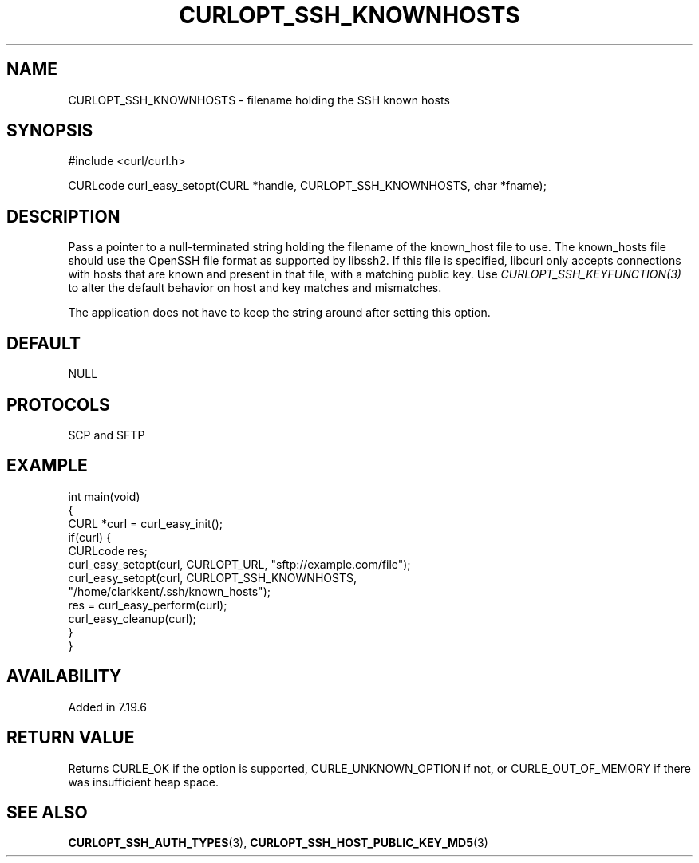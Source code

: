 .\" generated by cd2nroff 0.1 from CURLOPT_SSH_KNOWNHOSTS.md
.TH CURLOPT_SSH_KNOWNHOSTS 3 "April 18 2024" libcurl
.SH NAME
CURLOPT_SSH_KNOWNHOSTS \- filename holding the SSH known hosts
.SH SYNOPSIS
.nf
#include <curl/curl.h>

CURLcode curl_easy_setopt(CURL *handle, CURLOPT_SSH_KNOWNHOSTS, char *fname);
.fi
.SH DESCRIPTION
Pass a pointer to a null\-terminated string holding the filename of the
known_host file to use. The known_hosts file should use the OpenSSH file
format as supported by libssh2. If this file is specified, libcurl only
accepts connections with hosts that are known and present in that file, with a
matching public key. Use \fICURLOPT_SSH_KEYFUNCTION(3)\fP to alter the default
behavior on host and key matches and mismatches.

The application does not have to keep the string around after setting this
option.
.SH DEFAULT
NULL
.SH PROTOCOLS
SCP and SFTP
.SH EXAMPLE
.nf
int main(void)
{
  CURL *curl = curl_easy_init();
  if(curl) {
    CURLcode res;
    curl_easy_setopt(curl, CURLOPT_URL, "sftp://example.com/file");
    curl_easy_setopt(curl, CURLOPT_SSH_KNOWNHOSTS,
                     "/home/clarkkent/.ssh/known_hosts");
    res = curl_easy_perform(curl);
    curl_easy_cleanup(curl);
  }
}
.fi
.SH AVAILABILITY
Added in 7.19.6
.SH RETURN VALUE
Returns CURLE_OK if the option is supported, CURLE_UNKNOWN_OPTION if not, or
CURLE_OUT_OF_MEMORY if there was insufficient heap space.
.SH SEE ALSO
.BR CURLOPT_SSH_AUTH_TYPES (3),
.BR CURLOPT_SSH_HOST_PUBLIC_KEY_MD5 (3)

